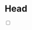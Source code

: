 * Head
:PROPERTIES:
:CUSTOM_ID: head
:END:

#+BEGIN_EXPORT html
<input type="checkbox" class="sidebar-checkbox" id="sidebar-checkbox">
#+END_EXPORT

#+TOC: headlines 2

#+BEGIN_EXPORT html
<label for="sidebar-checkbox" class="sidebar-toggle"></label>
#+END_EXPORT
